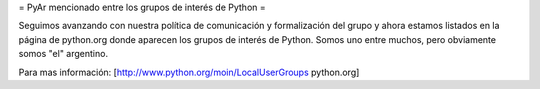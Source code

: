 = PyAr mencionado entre los grupos de interés de Python =

Seguimos avanzando con nuestra política de comunicación y formalización del grupo y ahora estamos listados en la página de python.org donde aparecen los grupos de interés de Python. Somos uno entre muchos, pero obviamente somos "el" argentino.

Para mas información: [http://www.python.org/moin/LocalUserGroups python.org]
